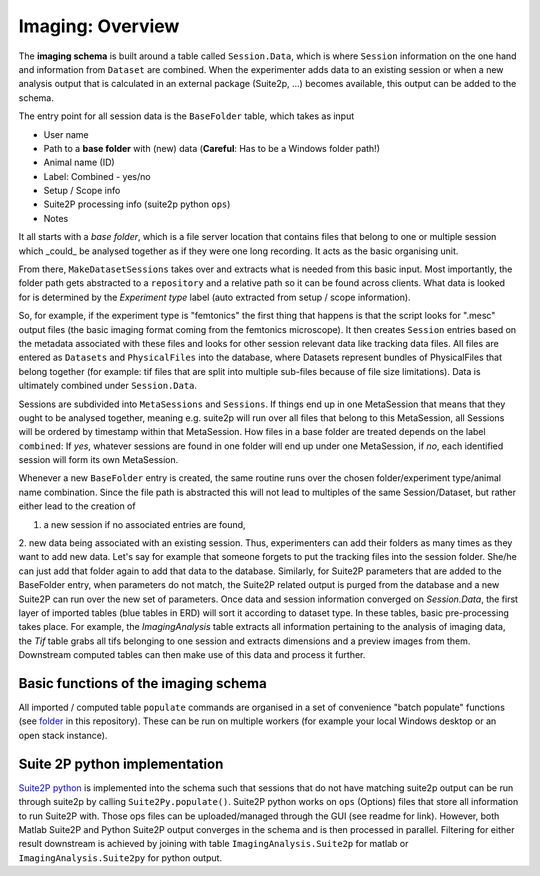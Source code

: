 ======================
Imaging: Overview
======================

The **imaging schema** is built around a table called ``Session.Data``, which is where ``Session`` information on the one hand and information from ``Dataset`` are combined. When the experimenter adds data to an existing session or when a new analysis output that is calculated in an external package (Suite2p, ...) becomes available, this output can be added to the schema.

The entry point for all session data is the ``BaseFolder`` table, which takes as input 

- User name
- Path to a **base folder** with (new) data (**Careful**: Has to be a Windows folder path!)
- Animal name (ID)
- Label: Combined - yes/no
- Setup / Scope info
- Suite2P processing info (suite2p python ``ops``)
- Notes

It all starts with a *base folder*, which is a file server location that contains files that belong to one or multiple session which _could_ be analysed together as if they were one long recording. It acts as the basic organising unit.

From there, ``MakeDatasetSessions`` takes over and extracts what is needed from this basic input. Most importantly, the folder path gets abstracted to a ``repository`` and a relative path so it can be found across clients. What data is looked for is determined by the *Experiment type* label (auto extracted from setup / scope information). 

So, for example, if the experiment type is "femtonics" the first thing that happens is that the script looks for ".mesc" output files (the basic imaging format coming from the femtonics microscope). It then creates ``Session`` entries based on the metadata associated with these files and looks for other session relevant data like tracking data files. All files are entered as ``Datasets`` and ``PhysicalFiles`` into the database, where Datasets represent bundles of PhysicalFiles that belong together (for example: tif files that are split into multiple sub-files because of file size limitations). Data is ultimately combined under ``Session.Data``. 

Sessions are subdivided into ``MetaSessions`` and ``Sessions``. If things end up in one MetaSession that means that they ought to be analysed together, meaning e.g. suite2p will run over all files that belong to this MetaSession, all Sessions will be ordered by timestamp within that MetaSession. How files in a base folder are treated depends on the label ``combined``: If *yes*, whatever sessions are found in one folder will end up under one MetaSession, if *no*, each identified session will form its own MetaSession. 

Whenever a new ``BaseFolder`` entry is created, the same routine runs over the chosen folder/experiment type/animal name combination. Since the file path is abstracted this will not lead to multiples of the same Session/Dataset, but rather either lead to the creation of 

1. a new session if no associated entries are found, 

2. new data being associated with an existing session. Thus, experimenters can add their folders as many times as they want to add new data. Let's say for example that someone forgets to put the tracking files into the session folder. She/he can just add that folder again to add that data to the database. Similarly, for Suite2P parameters that are added to the BaseFolder entry, when parameters do not match, the Suite2P related output is purged from the database and a new Suite2P can run over the new set of parameters.
Once data and session information converged on `Session.Data`, the first layer of imported tables (blue tables in ERD) will sort it according to dataset type. In these tables, basic pre-processing takes place. For example, the `ImagingAnalysis` table extracts all information pertaining to the analysis of imaging data, the `Tif` table grabs all tifs belonging to one session and extracts dimensions and a preview images from them. 
Downstream computed tables can then make use of this data and process it further.


Basic functions of the imaging schema
------------------------------------------

All imported / computed table ``populate`` commands are organised in a set of convenience "batch populate" functions (see `folder <https://github.com/kavli-ntnu/dj-moser-imaging/tree/master/batch_populate>`_ in this repository). These can be run on multiple workers (for example your local Windows desktop or an open stack instance). 


Suite 2P python implementation
------------------------------------

`Suite2P python <https://github.com/MouseLand/suite2p>`_ is implemented into the schema such that sessions that do not have matching suite2p output can be run through suite2p by calling ``Suite2Py.populate()``. Suite2P python works on ``ops`` (Options) files that store all information to run Suite2P with. Those ops files can be uploaded/managed through the GUI (see readme for link). However, both Matlab Suite2P and Python Suite2P output converges in the schema and is then processed in parallel. Filtering for either result downstream is achieved by joining with table ``ImagingAnalysis.Suite2p`` for matlab or ``ImagingAnalysis.Suite2py`` for python output.

